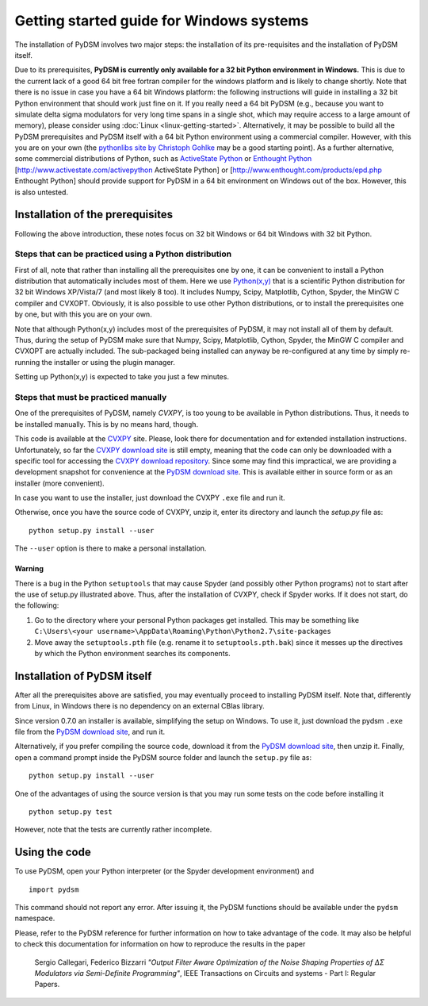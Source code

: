 Getting started guide for Windows systems
~~~~~~~~~~~~~~~~~~~~~~~~~~~~~~~~~~~~~~~~~

The installation of PyDSM involves two major steps: the installation of
its pre-requisites and the installation of PyDSM itself.

Due to its prerequisites, **PyDSM is currently only available for a 32
bit Python environment in Windows.** This is due to the current lack
of a good 64 bit free fortran compiler for the windows platform and is
likely to change shortly. Note that there is no issue in case you have
a 64 bit Windows platform: the following instructions will guide in
installing a 32 bit Python environment that should work just fine on
it. If you really need a 64 bit PyDSM (e.g., because you want to
simulate delta sigma modulators for very long time spans in a single
shot, which may require access to a large amount of memory), please
consider using :doc:`Linux <linux-getting-started>`. Alternatively, it
may be possible to build all the PyDSM prerequisites and PyDSM itself
with a 64 bit Python environment using a commercial compiler. However,
with this you are on your own (the `pythonlibs site by Christoph
Gohlke`_ may be a good starting point). As a further alternative, some
commercial distributions of Python, such as
`ActiveState Python`_ or `Enthought Python`_
[http://www.activestate.com/activepython ActiveState Python] or
[http://www.enthought.com/products/epd.php Enthought Python] should
provide support for PyDSM in a 64 bit environment on Windows out of
the box. However, this is also untested.

Installation of the prerequisites
'''''''''''''''''''''''''''''''''

Following the above introduction, these notes focus on 32 bit Windows
or 64 bit Windows with 32 bit Python.

Steps that can be practiced using a Python distribution
```````````````````````````````````````````````````````

First of all, note that rather than installing all the prerequisites
one by one, it can be convenient to install a Python distribution that
automatically includes most of them. Here we use `Python(x,y)`_ that
is a scientific Python distribution for 32 bit Windows XP/Vista/7 (and
most likely 8 too). It includes Numpy, Scipy, Matplotlib, Cython,
Spyder, the MinGW C compiler and CVXOPT. Obviously, it is also
possible to use other Python distributions, or to install the
prerequisites one by one, but with this you are on your own.

Note that although Python(x,y) includes most of the prerequisites of
PyDSM, it may not install all of them by default. Thus, during the
setup of PyDSM make sure that Numpy, Scipy, Matplotlib, Cython,
Spyder, the MinGW C compiler and CVXOPT are actually included. The
sub-packaged being installed can anyway be re-configured at any time
by simply re-running the installer or using the plugin manager.

Setting up Python(x,y) is expected to take you just a few minutes.

Steps that must be practiced manually
`````````````````````````````````````

One of the prerequisites of PyDSM, namely *CVXPY*, is too young to be
available in Python distributions. Thus, it needs to be installed
manually. This is by no means hard, though.

This code is available at the CVXPY_ site. Please, look there for
documentation and for extended installation instructions.
Unfortunately, so far the `CVXPY download site`_ is still empty,
meaning that the code can only be downloaded with a specific tool for
accessing the `CVXPY download repository`_. Since some may find this
impractical, we are providing a development snapshot for convenience
at the `PyDSM download site`_. This is available either in source form
or as an installer (more convenient).

In case you want to use the installer, just download the CVXPY
``.exe`` file and run it.

Otherwise, once you have the source code of CVXPY, unzip it, enter its
directory and launch the `setup.py` file as::

  python setup.py install --user

The ``--user`` option is there to make a personal installation.

Warning
.......

There is a bug in the Python ``setuptools`` that may cause Spyder (and
possibly other Python programs) not to start after the use of setup.py
illustrated above. Thus, after the installation of CVXPY, check if
Spyder works. If it does not start, do the following:

#. Go to the directory where your personal Python packages get
   installed. This may be something like ``C:\Users\<your
   username>\AppData\Roaming\Python\Python2.7\site-packages``

#. Move away the ``setuptools.pth`` file (e.g. rename it to
   ``setuptools.pth.bak``) since it messes up the directives by which
   the Python environment searches its components.


Installation of PyDSM itself
''''''''''''''''''''''''''''

After all the prerequisites above are satisfied, you may eventually
proceed to installing PyDSM itself. Note that, differently from Linux,
in Windows there is no dependency on an external CBlas library.

Since version 0.7.0 an installer is available, simplifying the setup
on Windows. To use it, just download the pydsm ``.exe`` file from the
`PyDSM download site`_, and run it.

Alternatively, if you prefer compiling the source code, download it
from the `PyDSM download site`_, then unzip it. Finally, open a
command prompt inside the PyDSM source folder and launch the
``setup.py`` file as::

   python setup.py install --user

One of the advantages of using the source version is that you may run
some tests on the code before installing it ::

   python setup.py test

However, note that the tests are currently rather incomplete.

Using the code
''''''''''''''

To use PyDSM, open your Python interpreter (or the Spyder development
environment) and
::

  import pydsm

This command should not report any error. After issuing it, the PyDSM
functions should be available under the ``pydsm`` namespace.

Please, refer to the PyDSM reference for further information on how to
take advantage of the code. It may also be helpful to check this
documentation for information on how to reproduce the results in the
paper

  Sergio Callegari, Federico Bizzarri *"Output Filter Aware
  Optimization of the Noise Shaping Properties of ΔΣ Modulators via
  Semi-Definite Programming"*, IEEE Transactions on Circuits and
  systems - Part I: Regular Papers.

.. _pythonlibs site by Christoph Gohlke :
   http://www.lfd.uci.edu/~gohlke/pythonlibs/
.. _ActiveState Python : http://www.activestate.com/activepython
.. _Enthought Python : http://www.enthought.com/products/epd.php
.. _Python(x,y) : http://code.google.com/p/pythonxy/
.. _CVXPY : http://www.stanford.edu/~ttinoco/cvxpy/
.. _CVXPY download site : http://code.google.com/p/cvxpy/downloads/list
.. _CVXPY download repository : http://code.google.com/p/cvxpy/source/checkout
.. _PyDSM download site : http://code.google.com/p/pydsm/downloads/list
.. _Netlib archive of prebuilt ATLAS libraries for Windows :
   http://www.netlib.org/atlas/archives/windows/
.. _ATLAS sourceforge site : http://math-atlas.sourceforge.net/
